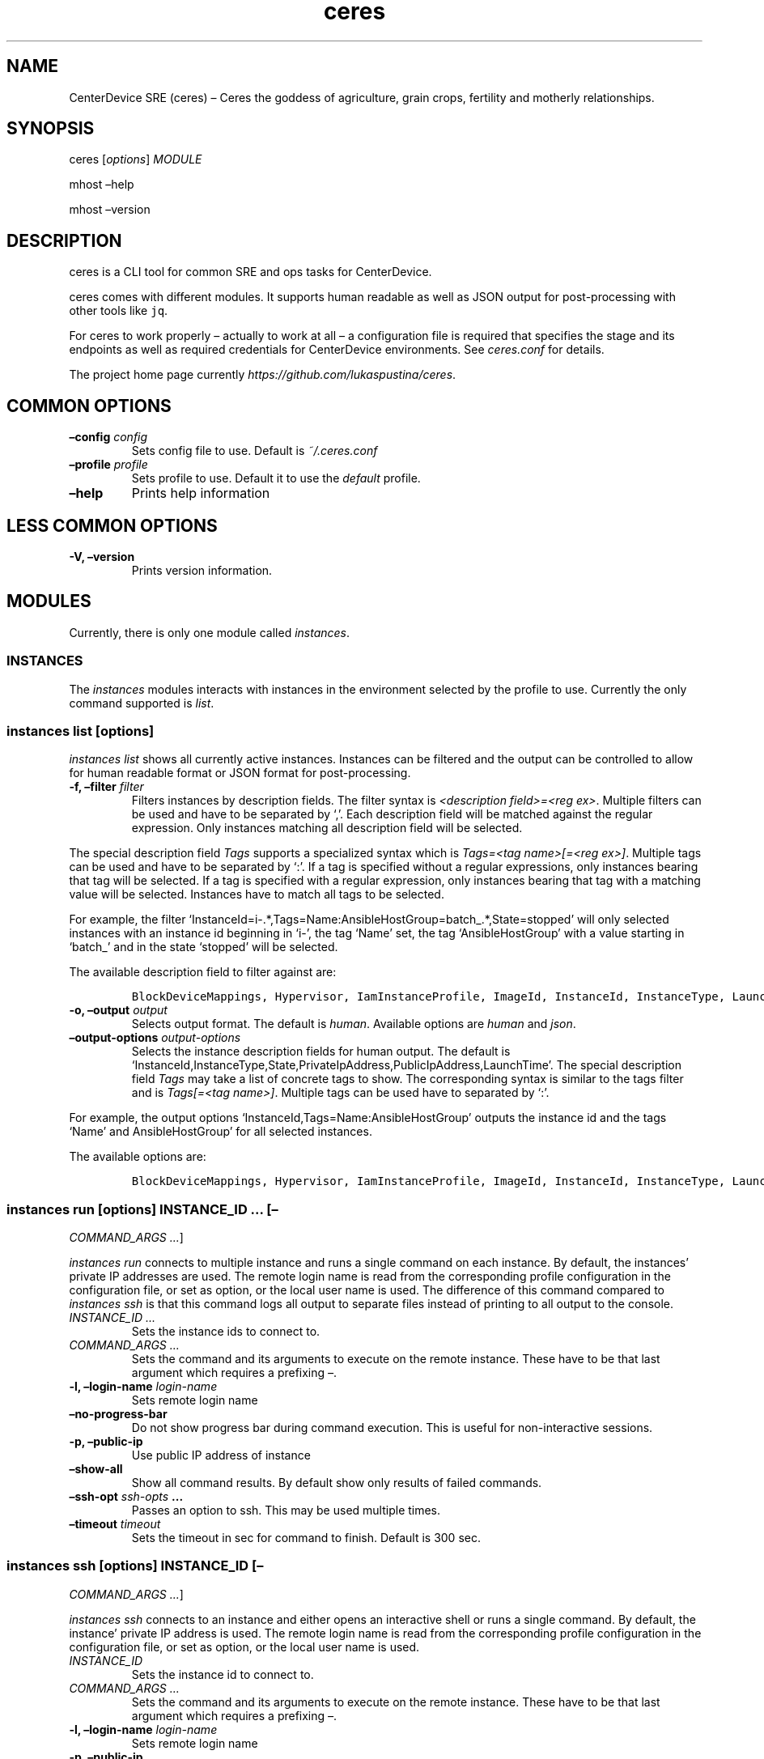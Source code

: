 .\" Automatically generated by Pandoc 2.1.2
.\"
.TH "ceres" "1"
.hy
.SH NAME
.PP
CenterDevice SRE (ceres) \[en] Ceres the goddess of agriculture, grain
crops, fertility and motherly relationships.
.SH SYNOPSIS
.PP
ceres [\f[I]options\f[]] \f[I]MODULE\f[]
.PP
mhost \[en]help
.PP
mhost \[en]version
.SH DESCRIPTION
.PP
ceres is a CLI tool for common SRE and ops tasks for CenterDevice.
.PP
ceres comes with different modules.
It supports human readable as well as JSON output for post\-processing
with other tools like \f[C]jq\f[].
.PP
For ceres to work properly \[en] actually to work at all \[en] a
configuration file is required that specifies the stage and its
endpoints as well as required credentials for CenterDevice environments.
See \f[I]ceres.conf\f[] for details.
.PP
The project home page currently
\f[I]https://github.com/lukaspustina/ceres\f[].
.SH COMMON OPTIONS
.TP
.B \[en]config \f[I]config\f[]
Sets config file to use.
Default is \f[I]~/.ceres.conf\f[]
.RS
.RE
.TP
.B \[en]profile \f[I]profile\f[]
Sets profile to use.
Default it to use the \f[I]default\f[] profile.
.RS
.RE
.TP
.B \[en]help
Prints help information
.RS
.RE
.SH LESS COMMON OPTIONS
.TP
.B \-V, \[en]version
Prints version information.
.RS
.RE
.SH MODULES
.PP
Currently, there is only one module called \f[I]instances\f[].
.SS INSTANCES
.PP
The \f[I]instances\f[] modules interacts with instances in the
environment selected by the profile to use.
Currently the only command supported is \f[I]list\f[].
.SS instances list [\f[I]options\f[]]
.PP
\f[I]instances list\f[] shows all currently active instances.
Instances can be filtered and the output can be controlled to allow for
human readable format or JSON format for post\-processing.
.TP
.B \-f, \[en]filter \f[I]filter\f[]
Filters instances by description fields.
The filter syntax is \f[I]<description field>=<reg ex>\f[].
Multiple filters can be used and have to be separated by `,'.
Each description field will be matched against the regular expression.
Only instances matching all description field will be selected.
.RS
.RE
.PP
The special description field \f[I]Tags\f[] supports a specialized
syntax which is \f[I]Tags=<tag name>[=<reg ex>]\f[].
Multiple tags can be used and have to be separated by `:'.
If a tag is specified without a regular expressions, only instances
bearing that tag will be selected.
If a tag is specified with a regular expression, only instances bearing
that tag with a matching value will be selected.
Instances have to match all tags to be selected.
.PP
For example, the filter
`InstanceId=i\-.*,Tags=Name:AnsibleHostGroup=batch_.*,State=stopped'
will only selected instances with an instance id beginning in `i\-', the
tag `Name' set, the tag `AnsibleHostGroup' with a value starting in
`batch_' and in the state `stopped' will be selected.
.PP
The available description field to filter against are:
.IP
.nf
\f[C]
BlockDeviceMappings,\ Hypervisor,\ IamInstanceProfile,\ ImageId,\ InstanceId,\ InstanceType,\ LaunchTime,\ Monitoring,\ Placement,\ PrivateDnsName,\ PrivateIpAddress,\ PublicDnsName,\ PublicIpAddress,\ RootDeviceName,\ RootDeviceType,\ SecurityGroups,\ State,\ StateReason,\ Tags(_),\ VirtualizationType,\ VpcId
\f[]
.fi
.TP
.B \-o, \[en]output \f[I]output\f[]
Selects output format.
The default is \f[I]human\f[].
Available options are \f[I]human\f[] and \f[I]json\f[].
.RS
.RE
.TP
.B \[en]output\-options \f[I]output\-options\f[]
Selects the instance description fields for human output.
The default is
`InstanceId,InstanceType,State,PrivateIpAddress,PublicIpAddress,LaunchTime'.
The special description field \f[I]Tags\f[] may take a list of concrete
tags to show.
The corresponding syntax is similar to the tags filter and is
\f[I]Tags[=<tag name>]\f[].
Multiple tags can be used have to separated by `:'.
.RS
.RE
.PP
For example, the output options `InstanceId,Tags=Name:AnsibleHostGroup'
outputs the instance id and the tags `Name' and AnsibleHostGroup' for
all selected instances.
.PP
The available options are:
.IP
.nf
\f[C]
BlockDeviceMappings,\ Hypervisor,\ IamInstanceProfile,\ ImageId,\ InstanceId,\ InstanceType,\ LaunchTime,\ Monitoring,\ Placement,\ PrivateDnsName,\ PrivateIpAddress,\ PublicDnsName,\ PublicIpAddress,\ RootDeviceName,\ RootDeviceType,\ SecurityGroups,\ State,\ StateReason,\ Tags(_),\ VirtualizationType,\ VpcId
\f[]
.fi
.SS instances run [\f[I]options\f[]] \f[I]INSTANCE_ID\f[] \&... [\[en]
\f[I]COMMAND_ARGS \&...\f[]]
.PP
\f[I]instances run\f[] connects to multiple instance and runs a single
command on each instance.
By default, the instances' private IP addresses are used.
The remote login name is read from the corresponding profile
configuration in the configuration file, or set as option, or the local
user name is used.
The difference of this command compared to \f[I]instances ssh\f[] is
that this command logs all output to separate files instead of printing
to all output to the console.
.TP
.B \f[I]INSTANCE_ID \&...\f[]
Sets the instance ids to connect to.
.RS
.RE
.TP
.B \f[I]COMMAND_ARGS \&...\f[]
Sets the command and its arguments to execute on the remote instance.
These have to be that last argument which requires a prefixing
\f[I]\[en]\f[].
.RS
.RE
.TP
.B \-l, \[en]login\-name \f[I]login\-name\f[]
Sets remote login name
.RS
.RE
.TP
.B \[en]no\-progress\-bar
Do not show progress bar during command execution.
This is useful for non\-interactive sessions.
.RS
.RE
.TP
.B \-p, \[en]public\-ip
Use public IP address of instance
.RS
.RE
.TP
.B \[en]show\-all
Show all command results.
By default show only results of failed commands.
.RS
.RE
.TP
.B \[en]ssh\-opt \f[I]ssh\-opts\f[] \&...
Passes an option to ssh.
This may be used multiple times.
.RS
.RE
.TP
.B \[en]timeout \f[I]timeout\f[]
Sets the timeout in sec for command to finish.
Default is 300 sec.
.RS
.RE
.SS instances ssh [\f[I]options\f[]] \f[I]INSTANCE_ID\f[] [\[en]
\f[I]COMMAND_ARGS \&...\f[]]
.PP
\f[I]instances ssh\f[] connects to an instance and either opens an
interactive shell or runs a single command.
By default, the instance' private IP address is used.
The remote login name is read from the corresponding profile
configuration in the configuration file, or set as option, or the local
user name is used.
.TP
.B \f[I]INSTANCE_ID\f[]
Sets the instance id to connect to.
.RS
.RE
.TP
.B \f[I]COMMAND_ARGS \&...\f[]
Sets the command and its arguments to execute on the remote instance.
These have to be that last argument which requires a prefixing
\f[I]\[en]\f[].
.RS
.RE
.TP
.B \-l, \[en]login\-name \f[I]login\-name\f[]
Sets remote login name
.RS
.RE
.TP
.B \-p, \[en]public\-ip
Use public IP address of instance
.RS
.RE
.TP
.B \[en]ssh\-opt \f[I]ssh\-opts\f[] \&...
Passes an option to ssh.
This may be used multiple times.
.RS
.RE
.SS instances terminate [\f[I]options\f[]] \f[I]INSTANCE_ID \&...\f[]
.PP
\f[I]instances terminate\f[] terminates instances by instance id and
outputs the corresponding state changes.
A prompt will ask for confirmation before any termination is executed.
The output can be controlled to allow for human readable format or JSON
format for post\-processing.
.TP
.B \f[I]INSTANCE_ID \&...\f[]
Sets the instance id to terminate.
Multiple instance ids may be set.
.RS
.RE
.TP
.B \-d, \[en]dry
Activates dry run.
Permissions and instance ids will be checked by AWS, but no instance
will be terminated.
.RS
.RE
.TP
.B \-o, \[en]output \f[I]output\f[]
Selects output format.
The default is \f[I]human\f[].
Available options are \f[I]human\f[] and \f[I]json\f[].
.RS
.RE
.TP
.B \[en]yes\-i\-really\-really\-mean\-it
Don't ask for confirmation and terminate instances immediately.
.RS
.RE
.SS OPS
.PP
The \f[I]ops\f[] modules include various ops related commands to ease
regular ops tasks.
.SS ops issues browse [\f[I]options\f[]]
.PP
\f[I]ops issues browse\f[] opens the GitHub ops issues your default web
browser.
.TP
.B \-p, \[en]project
Opens the corresponding ops issues project instead of the issues list.
.RS
.RE
.SH SHELL COMPLETION
.TP
.B completions \[en]shell \f[I]shell\f[]
Generates shell completions for supported shells which are currently
bash, fish, and zsh.
.RS
.RE
.SH FILES
.PP
\f[I]~/.ceres.conf\f[]
.SH SEE ALSO
.PP
ceres.conf(5)
.SH COPYRIGHT AND LICENSE
.PP
Copyright (c) 2018 Lukas Pustina.
Licensed under the MIT License.
See \f[I]https://github.com/lukaspustina/ceres/blob/master/LICENSE\f[]
for details.
